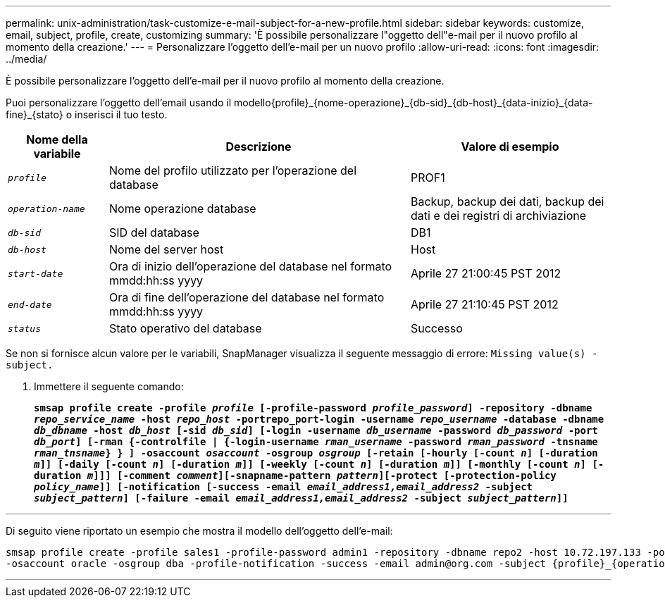 ---
permalink: unix-administration/task-customize-e-mail-subject-for-a-new-profile.html 
sidebar: sidebar 
keywords: customize, email, subject, profile, create, customizing 
summary: 'È possibile personalizzare l"oggetto dell"e-mail per il nuovo profilo al momento della creazione.' 
---
= Personalizzare l'oggetto dell'e-mail per un nuovo profilo
:allow-uri-read: 
:icons: font
:imagesdir: ../media/


[role="lead"]
È possibile personalizzare l'oggetto dell'e-mail per il nuovo profilo al momento della creazione.

Puoi personalizzare l'oggetto dell'email usando il modello{profile}_{nome-operazione}_{db-sid}_{db-host}_{data-inizio}_{data-fine}_{stato} o inserisci il tuo testo.

[cols="1a,3a,2a"]
|===
| Nome della variabile | Descrizione | Valore di esempio 


 a| 
`_profile_`
 a| 
Nome del profilo utilizzato per l'operazione del database
 a| 
PROF1



 a| 
`_operation-name_`
 a| 
Nome operazione database
 a| 
Backup, backup dei dati, backup dei dati e dei registri di archiviazione



 a| 
`_db-sid_`
 a| 
SID del database
 a| 
DB1



 a| 
`_db-host_`
 a| 
Nome del server host
 a| 
Host



 a| 
`_start-date_`
 a| 
Ora di inizio dell'operazione del database nel formato mmdd:hh:ss yyyy
 a| 
Aprile 27 21:00:45 PST 2012



 a| 
`_end-date_`
 a| 
Ora di fine dell'operazione del database nel formato mmdd:hh:ss yyyy
 a| 
Aprile 27 21:10:45 PST 2012



 a| 
`_status_`
 a| 
Stato operativo del database
 a| 
Successo

|===
Se non si fornisce alcun valore per le variabili, SnapManager visualizza il seguente messaggio di errore: `Missing value(s) -subject.`

. Immettere il seguente comando:
+
`*smsap profile create -profile _profile_ [-profile-password _profile_password_] -repository -dbname _repo_service_name_ -host _repo_host_ -portrepo_port-login -username _repo_username_ -database -dbname _db_dbname_ -host _db_host_ [-sid _db_sid_] [-login -username _db_username_ -password _db_password_ -port _db_port_] [-rman {-controlfile | {-login-username _rman_username_ -password _rman_password_ -tnsname _rman_tnsname_} } ] -osaccount _osaccount_ -osgroup _osgroup_ [-retain [-hourly [-count _n_] [-duration _m_]] [-daily [-count _n_] [-duration _m_]] [-weekly [-count _n_] [-duration _m_]] [-monthly [-count _n_] [-duration _m_]]] [-comment _comment_][-snapname-pattern _pattern_][-protect [-protection-policy _policy_name_]] [-notification [-success -email _email_address1,email_address2_ -subject _subject_pattern_] [-failure -email _email_address1,email_address2_ -subject _subject_pattern_]]*`



'''
Di seguito viene riportato un esempio che mostra il modello dell'oggetto dell'e-mail:

[listing]
----

smsap profile create -profile sales1 -profile-password admin1 -repository -dbname repo2 -host 10.72.197.133 -port 1521 -login -username admin2 -database -dbname DB1 -host 10.72.197.142 -sid DB1
-osaccount oracle -osgroup dba -profile-notification -success -email admin@org.com -subject {profile}_{operation-name}_{db-sid}_{db-host}_{start-date}_{end-date}_{status}
----
'''